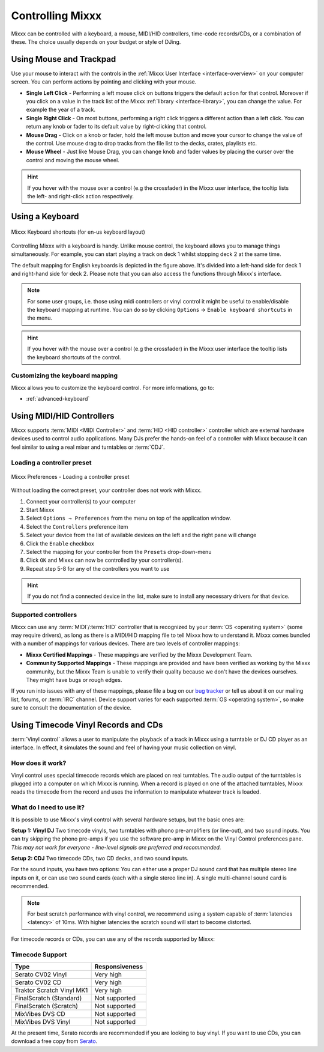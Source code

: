 .. _controlling mixxx:

Controlling Mixxx
*****************

Mixxx can be controlled with a keyboard, a mouse, MIDI/HID controllers, 
time-code records/CDs, or a combination of these. The choice usually depends on 
your budget or style of DJing.

.. _control-mouse:

Using Mouse and Trackpad
========================

Use your mouse to interact with the controls in the 
:ref:`Mixxx User Interface <interface-overview>` on your computer screen. You 
can perform actions by pointing and clicking with your mouse.

* **Single Left Click** - Performing a left mouse click on buttons triggers the 
  default action for that control. Moreover if you click on a value in the track 
  list of the Mixxx :ref:`library <interface-library>`, you can change the 
  value. For example the year of a track. 
* **Single Right Click** - On most buttons, performing a right click triggers a 
  different action than a left click. You can return any knob or fader to its 
  default value by right-clicking that control.
* **Mouse Drag** - Click on a knob or fader, hold the left mouse button and move 
  your cursor to change the value of the control. Use mouse drag to drop tracks 
  from the file list to the decks, crates, playlists etc.
* **Mouse Wheel** - Just like Mouse Drag, you can change knob and fader 
  values by placing the curser over the control and moving the mouse wheel.  

.. hint::  If you hover with the mouse over a control (e.g the crossfader) in 
           the Mixxx user interface, the tooltip lists the left- and right-click 
           action respectively.

.. seealso:: Using the Mouse drag/wheel on the waveforms you can adjust zoom and 
             playback rate of the tracks. For more informations, go to 
             :ref:`interface-waveform`.

.. _control-keyboard:

Using a Keyboard
================

.. figure:: ../_static/Mixxx-111-Keyboard-Mapping.png
   :align: center
   :width: 100%
   :figwidth: 100%
   :alt: Keyboard shortcuts
   :figclass: pretty-figures

   Mixxx Keyboard shortcuts (for en-us keyboard layout) 

Controlling Mixxx with a keyboard is handy. Unlike mouse control, the keyboard 
allows you to manage things simultaneously. For example, you can start playing 
a track on deck 1 whilst stopping deck 2 at the same time.

The default mapping for English keyboards is depicted in the figure above. It's
divided into a left-hand side for deck 1 and right-hand side for deck 2. Please
note that you can also access the functions through Mixxx's interface.

.. note:: For some user groups, i.e. those using midi controllers or vinyl 
          control it might be useful to enable/disable the keyboard mapping at 
          runtime. You can do so by clicking 
          ``Options`` -> ``Enable keyboard shortcuts`` in the menu. 

.. hint::  If you hover with the mouse over a control (e.g the crossfader) in 
           the Mixxx user interface the tooltip lists the keyboard shortcuts of 
           the control. 

.. seealso:: For a list of default shortcuts, go to: :ref:`appendix-keyboard`

Customizing the keyboard mapping
--------------------------------

Mixxx allows you to customize the keyboard control. For more informations, go to: 

* :ref:`advanced-keyboard`

.. _control-midi:

Using MIDI/HID Controllers
==========================

Mixxx supports :term:`MIDI <MIDI Controller>` and :term:`HID <HID controller>` 
controller which are external hardware devices used to control audio 
applications. Many DJs prefer the hands-on feel of a controller with Mixxx 
because it can feel similar to using a real mixer and turntables or :term:`CDJ`.

Loading a controller preset
---------------------------
.. figure:: ../_static/Mixxx-111-Preferences-Controllers.png
   :align: center
   :width: 85%
   :figwidth: 100%
   :alt: Mixxx Preferences - Loading a controller preset
   :figclass: pretty-figures

   Mixxx Preferences - Loading a controller preset

Without loading the correct preset, your controller does not work with Mixxx.

#. Connect your controller(s) to your computer
#. Start Mixxx
#. Select ``Options → Preferences`` from the menu on top of the application 
   window.
#. Select the ``Controllers`` preference item
#. Select your device from the list of available devices on the left and the 
   right pane will change
#. Click the ``Enable`` checkbox
#. Select the mapping for your controller from the ``Presets`` drop-down-menu
#. Click ``OK`` and Mixxx can now be controlled by your controller(s).
#. Repeat step 5-8 for any of the controllers you want to use

.. hint:: If you do not find a connected device in the list, make sure to 
          install any necessary drivers for that device.

Supported controllers
---------------------

Mixxx can use any :term:`MIDI`/:term:`HID` controller that is recognized by your 
:term:`OS <operating system>` (some may require drivers), as long as there is a 
MIDI/HID mapping file to tell Mixxx how to understand it. Mixxx comes bundled 
with a number of mappings for various devices. There are two levels of 
controller mappings:

* **Mixxx Certified Mappings** - These mappings are verified by the Mixxx 
  Development Team.
* **Community Supported Mappings** - These mappings are provided and have been 
  verified as working by the Mixxx community, but the Mixxx Team is unable to 
  verify their quality because we don't have the devices ourselves. They might 
  have bugs or rough edges.

If you run into issues with any of these mappings, please file a bug on our 
`bug tracker`_ or tell us about it on our mailing list, forums, or :term:`IRC` 
channel. Device support varies for each supported :term:`OS <operating system>`, 
so make sure to consult the documentation of the device.

.. seealso:: Before purchasing a controller to use with Mixxx, consult our 
             `Hardware Compatibility wiki page`_. It contains the most 
             up-to-date information about which controllers work with Mixxx and 
             the details of each.

.. _Hardware Compatibility wiki page: http://www.mixxx.org/wiki/doku.php/hardware_compatibility
.. _Bug tracker: http://bugs.launchpad.net/mixxx
.. _Controller presets forum: http://mixxx.org/forums/viewforum.php?f=7

.. _control-timecode:

Using Timecode Vinyl Records and CDs
====================================

:term:`Vinyl control` allows a user to manipulate the playback of a track in
Mixxx using a turntable or DJ CD player as an interface.  In effect, it
simulates the sound and feel of having your music collection on vinyl.

How does it work?
-----------------

Vinyl control uses special timecode records which are placed on real
turntables. The audio output of the turntables is plugged into a computer on
which Mixxx is running. When a record is played on one of the attached
turntables, Mixxx reads the timecode from the record and uses the information to
manipulate whatever track is loaded.

What do I need to use it?
-------------------------

It is possible to use Mixxx's vinyl control with several hardware setups, but
the basic ones are:

**Setup 1: Vinyl DJ** Two timecode vinyls, two turntables with phono
pre-amplifiers (or line-out), and two sound inputs.  You can try skipping the
phono pre-amps if you use the software pre-amp in Mixxx on the Vinyl Control
preferences pane.  *This may not work for everyone - line-level signals are
preferred and recommended.*

**Setup 2: CDJ** Two timecode CDs, two CD decks, and two sound inputs.

For the sound inputs, you have two options: You can either use a proper DJ sound card that has multiple
stereo line inputs on it, or can use two sound cards (each with a single stereo line in).
A single multi-channel sound card is recommended.

.. note:: For best scratch performance with vinyl control, we recommend using a
          system capable of :term:`latencies <latency>` of 10ms. With higher
          latencies the scratch sound will start to become distorted.

For timecode records or CDs, you can use any of the records supported by Mixxx:

Timecode Support
----------------

+----------------------------------------+---------------------+
| Type                                   | Responsiveness      |
+========================================+=====================+
| Serato CV02 Vinyl                      | Very high           |
+----------------------------------------+---------------------+
| Serato CV02 CD                         | Very high           |
+----------------------------------------+---------------------+
| Traktor Scratch Vinyl MK1              | Very high           |
+----------------------------------------+---------------------+
| FinalScratch (Standard)                | Not supported       |
+----------------------------------------+---------------------+
| FinalScratch (Scratch)                 | Not supported       |
+----------------------------------------+---------------------+
| MixVibes DVS CD                        | Not supported       |
+----------------------------------------+---------------------+
| MixVibes DVS Vinyl                     | Not supported       |
+----------------------------------------+---------------------+

At the present time, Serato records are recommended if you are looking to buy vinyl. If you want
to use CDs, you can download a free copy from `Serato`_.

.. _Serato: http://serato.com/downloads/scratchlive-controlcd/

